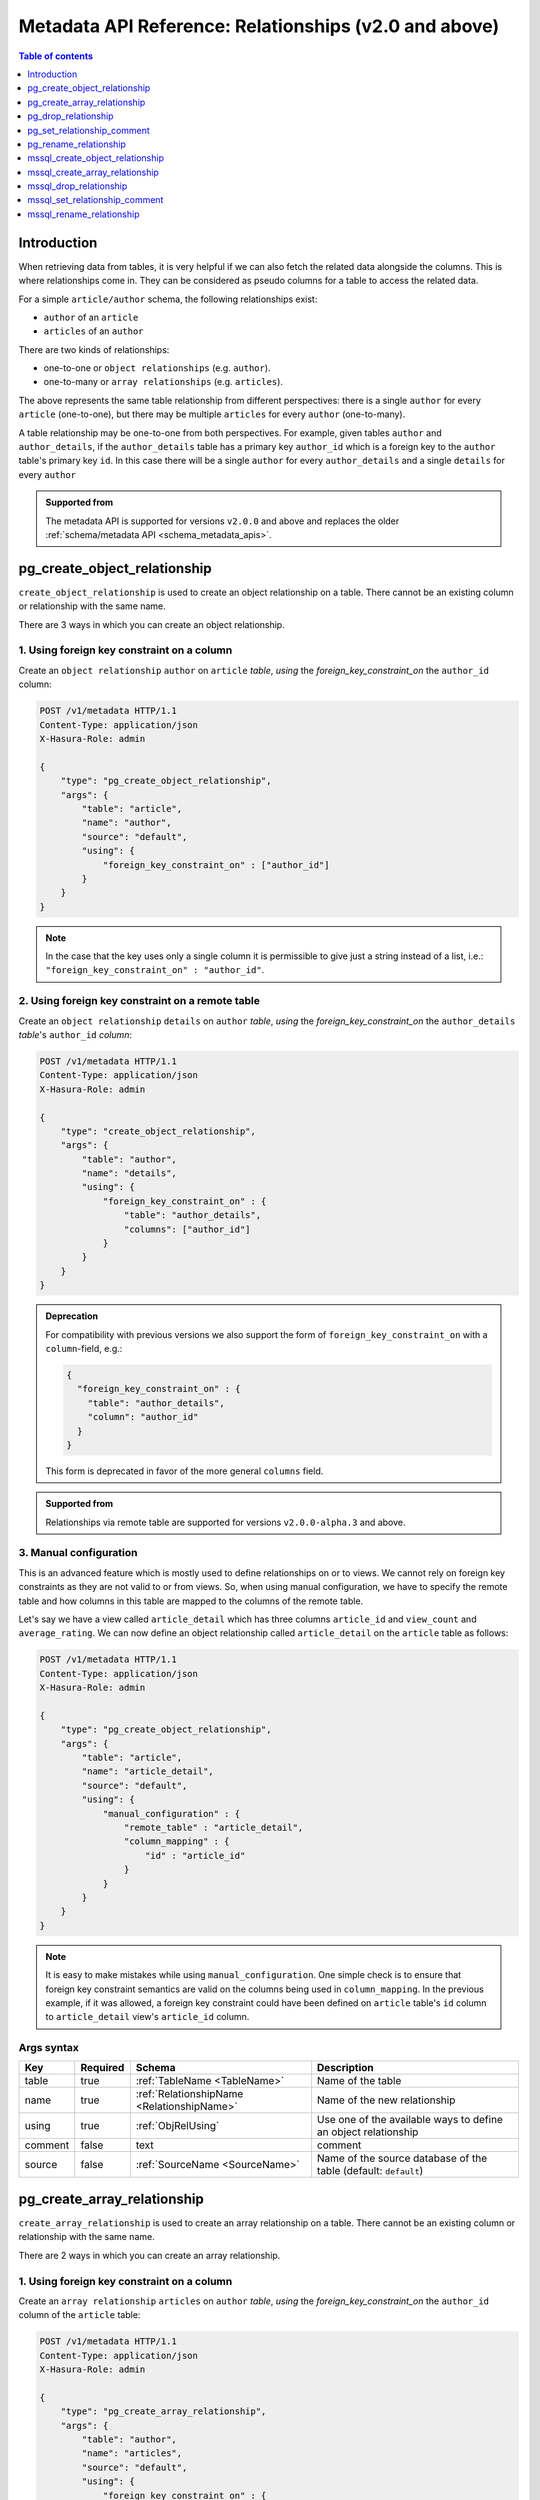 .. meta::
   :description: Use relationships with the Hasura metadata API
   :keywords: hasura, docs, metadata API, API reference, relationship

.. _metadata_api_relationship:

Metadata API Reference: Relationships (v2.0 and above)
======================================================

.. contents:: Table of contents
  :backlinks: none
  :depth: 1
  :local:

Introduction
------------

When retrieving data from tables, it is very helpful if we can also
fetch the related data alongside the columns. This is where relationships come
in. They can be considered as pseudo columns for a table to access the related
data.

For a simple ``article/author`` schema, the following relationships exist:

- ``author`` of an ``article``
- ``articles`` of an ``author``

There are two kinds of relationships:

- one-to-one or ``object relationships`` (e.g. ``author``).
- one-to-many or ``array relationships`` (e.g. ``articles``).

The above represents the same table relationship from different perspectives:
there is a single ``author`` for every ``article`` (one-to-one), but there
may be multiple ``articles`` for every ``author`` (one-to-many).

A table relationship may be one-to-one from both perspectives. For
example, given tables ``author`` and ``author_details``, if the ``author_details``
table has a primary key ``author_id`` which is a foreign key to the
``author`` table's primary key ``id``. In this case there will be a single ``author``
for every ``author_details`` and a single ``details`` for every ``author``

.. admonition:: Supported from

  The metadata API is supported for versions ``v2.0.0`` and above and replaces the older
  :ref:`schema/metadata API <schema_metadata_apis>`.

.. _pg_create_object_relationship:

pg_create_object_relationship
-----------------------------

``create_object_relationship`` is used to create an object relationship on a
table. There cannot be an existing column or relationship with the same name. 

There are 3 ways in which you can create an object relationship.

1. Using foreign key constraint on a column
^^^^^^^^^^^^^^^^^^^^^^^^^^^^^^^^^^^^^^^^^^^

Create an ``object relationship`` ``author`` on ``article`` *table*,  *using* the
*foreign_key_constraint_on* the ``author_id`` column:

.. code-block:: http

   POST /v1/metadata HTTP/1.1
   Content-Type: application/json
   X-Hasura-Role: admin

   {
       "type": "pg_create_object_relationship",
       "args": {
           "table": "article",
           "name": "author",
           "source": "default",
           "using": {
               "foreign_key_constraint_on" : ["author_id"]
           }
       }
   }

.. note::

  In the case that the key uses only a single column it is permissible to give
  just a string instead of a list, i.e.: ``"foreign_key_constraint_on" : "author_id"``.


2. Using foreign key constraint on a remote table
^^^^^^^^^^^^^^^^^^^^^^^^^^^^^^^^^^^^^^^^^^^^^^^^^

Create an ``object relationship`` ``details`` on ``author`` *table*, *using* the
*foreign_key_constraint_on* the ``author_details`` *table*'s ``author_id`` *column*:

.. code-block:: http


   POST /v1/metadata HTTP/1.1
   Content-Type: application/json
   X-Hasura-Role: admin

   {
       "type": "create_object_relationship",
       "args": {
           "table": "author",
           "name": "details",
           "using": {
               "foreign_key_constraint_on" : {
                   "table": "author_details",
                   "columns": ["author_id"]
               }
           }
       }
   }

.. admonition:: Deprecation

    For compatibility with previous versions we also support the form of
    ``foreign_key_constraint_on`` with a ``column``-field, e.g.:

    .. code-block:: json

      {
        "foreign_key_constraint_on" : {
          "table": "author_details",
          "column": "author_id"
        }
      }


    This form is deprecated in favor of the more general ``columns`` field.

.. admonition:: Supported from

    Relationships via remote table are supported for versions ``v2.0.0-alpha.3`` and above.

.. _pg_manual_obj_relationship:

3. Manual configuration
^^^^^^^^^^^^^^^^^^^^^^^

This is an advanced feature which is mostly used to define relationships on or
to views. We cannot rely on foreign key constraints as they are not valid to or
from views. So, when using manual configuration, we have to specify the remote
table and how columns in this table are mapped to the columns of the
remote table.

Let's say we have a view called ``article_detail`` which has three columns
``article_id`` and ``view_count`` and ``average_rating``. We can now define an
object relationship called ``article_detail`` on the ``article`` table as
follows:

.. code-block:: http

   POST /v1/metadata HTTP/1.1
   Content-Type: application/json
   X-Hasura-Role: admin

   {
       "type": "pg_create_object_relationship",
       "args": {
           "table": "article",
           "name": "article_detail",
           "source": "default",
           "using": {
               "manual_configuration" : {
                   "remote_table" : "article_detail",
                   "column_mapping" : {
                       "id" : "article_id"
                   }
               }
           }
       }
   }

.. note::

   It is easy to make mistakes while using ``manual_configuration``.
   One simple check is to ensure that foreign key constraint semantics are valid
   on the columns being used in ``column_mapping``. In the previous example, if
   it was allowed, a foreign key constraint could have been defined on
   ``article`` table's ``id`` column to ``article_detail`` view's ``article_id``
   column.

.. _pg_create_object_relationship_syntax:

Args syntax
^^^^^^^^^^^

.. list-table::
   :header-rows: 1

   * - Key
     - Required
     - Schema
     - Description
   * - table
     - true
     - :ref:`TableName <TableName>`
     - Name of the table
   * - name
     - true
     - :ref:`RelationshipName <RelationshipName>`
     - Name of the new relationship
   * - using
     - true
     - :ref:`ObjRelUsing`
     - Use one of the available ways to define an object relationship
   * - comment
     - false
     - text
     - comment
   * - source
     - false
     - :ref:`SourceName <SourceName>`
     - Name of the source database of the table (default: ``default``)

.. _pg_create_array_relationship:

pg_create_array_relationship
----------------------------

``create_array_relationship`` is used to create an array relationship on a
table. There cannot be an existing column or relationship with the same name. 

There are 2 ways in which you can create an array relationship.

1. Using foreign key constraint on a column
^^^^^^^^^^^^^^^^^^^^^^^^^^^^^^^^^^^^^^^^^^^

Create an ``array relationship`` ``articles`` on ``author`` *table*,  *using* the
*foreign_key_constraint_on* the ``author_id`` column of the ``article`` table:

.. code-block:: http

   POST /v1/metadata HTTP/1.1
   Content-Type: application/json
   X-Hasura-Role: admin

   {
       "type": "pg_create_array_relationship",
       "args": {
           "table": "author",
           "name": "articles",
           "source": "default",
           "using": {
               "foreign_key_constraint_on" : {
                   "table" : "article",
                   "columns" : ["author_id"]
               }
           }
       }
   }

.. admonition:: Deprecation

    For compatibility with previous version we also support the form of
    ``foreign_key_constraint_on`` with a ``column``-field, e.g.:

    .. code-block:: json

      {
        "foreign_key_constraint_on" : {
          "table": "author_details",
          "column": "author_id"
        }
      }

    This form is deprecated in favor of the more general ``columns`` field.


2. Manual configuration
^^^^^^^^^^^^^^^^^^^^^^^

This is an advanced feature which is mostly used to define relationships on or
to views. We cannot rely on foreign key constraints as they are not valid to or
from views. So, when using manual configuration, we have to specify the remote
table and how columns in this table are mapped to the columns of the
remote table.

Let's say we have a view called ``article_detail`` which has four columns
``author_id``, ``article_id``, ``view_count`` and ``average_rating``. We can now define an
array relationship called ``article_details`` on the ``author`` table as
follows:

.. code-block:: http

   POST /v1/metadata HTTP/1.1
   Content-Type: application/json
   X-Hasura-Role: admin

   {
       "type": "pg_create_array_relationship",
       "args": {
           "table": "author",
           "name": "article_details",
           "source": "default",
           "using": {
               "manual_configuration" : {
                   "remote_table" : "article_detail",
                   "column_mapping" : {
                       "id" : "author_id"
                   }
               }
           }
       }
   }

.. note::

   It is easy to make mistakes while using ``manual_configuration``.
   One simple check is to ensure that foreign key constraint semantics are valid
   on the columns being used in ``column_mapping``. In the previous example, if
   it was allowed, a foreign key constraint could have been defined on the
   ``author`` table's ``id`` column to ``article_detail`` view's ``author_id``
   column.

.. _pg_create_array_relationship_syntax:

Args syntax
^^^^^^^^^^^

.. list-table::
   :header-rows: 1

   * - Key
     - Required
     - Schema
     - Description
   * - table
     - true
     - :ref:`TableName`
     - Name of the table
   * - name
     - true
     - :ref:`RelationshipName`
     - Name of the new relationship
   * - using
     - true
     - :ref:`ArrRelUsing`
     - Use one of the available ways to define an array relationship
   * - comment
     - false
     - text
     - comment
   * - source
     - false
     - :ref:`SourceName <SourceName>`
     - Name of the source database of the table (default: ``default``)

.. _pg_drop_relationship:

pg_drop_relationship
--------------------

``pg_drop_relationship`` is used to drop a relationship (both object and array) on
a table. If there are other objects dependent on this relationship like
permissions and query templates, etc., the request will fail and report the dependencies
unless ``cascade`` is set to ``true``. If ``cascade`` is set to ``true``, the
dependent objects are also dropped. 

An example:

.. code-block:: http

   POST /v1/metadata HTTP/1.1
   Content-Type: application/json
   X-Hasura-Role: admin

   {
       "type": "pg_drop_relationship",
       "args": {
           "table": "article",
           "source": "default",
           "relationship": "article_detail"
       }
   }

.. _pg_drop_relationship_syntax:

Args syntax
^^^^^^^^^^^

.. list-table::
   :header-rows: 1

   * - Key
     - Required
     - Schema
     - Description
   * - table
     - true
     - :ref:`TableName`
     - Name of the table
   * - relationship
     - true
     - :ref:`RelationshipName`
     - Name of the relationship that needs to be dropped
   * - cascade
     - false
     - Boolean
     - When set to ``true``, all the dependent items on this relationship are also dropped
   * - source
     - false
     - :ref:`SourceName <SourceName>`
     - Name of the source database of the table (default: ``default``)

.. note::

   Be careful when using ``cascade``. First, try running the request without
   ``cascade`` or ``cascade`` set to ``false``.

.. _pg_set_relationship_comment:

pg_set_relationship_comment
---------------------------

``pg_set_relationship_comment`` is used to set/update the comment on a
relationship. Setting the comment to ``null`` removes it.

An example:

.. code-block:: http

   POST /v1/metadata HTTP/1.1
   Content-Type: application/json
   X-Hasura-Role: admin

   {
       "type": "pg_set_relationship_comment",
       "args": {
           "table": "article",
           "source": "default",
           "name": "article_detail",
           "comment" : "has extra information about an article like count etc."
       }
   }

.. _pg_set_relationship_comment_syntax:

Args syntax
^^^^^^^^^^^

.. list-table::
   :header-rows: 1

   * - Key
     - Required
     - Schema
     - Description
   * - table
     - true
     - :ref:`TableName`
     - Name of the table
   * - relationship
     - true
     - :ref:`RelationshipName`
     - The relationship
   * - comment
     - false
     - Text
     - Comment
   * - source
     - false
     - :ref:`SourceName <SourceName>`
     - Name of the source database of the table (default: ``default``)


.. _pg_rename_relationship:

pg_rename_relationship
----------------------

``pg_rename_relationship`` is used to modify the name of an existing relationship.

An example:

.. code-block:: http

   POST /v1/metadata HTTP/1.1
   Content-Type: application/json
   X-Hasura-Role: admin

   {
       "type": "pg_rename_relationship",
       "args": {
           "table": "article",
           "name": "article_details",
           "source": "default",
           "new_name": "article_detail"
       }
   }

.. _pg_rename_relationship_syntax:

Args syntax
^^^^^^^^^^^

.. list-table::
   :header-rows: 1

   * - Key
     - Required
     - Schema
     - Description
   * - table
     - true
     - :ref:`TableName`
     - Name of the table
   * - name
     - true
     - :ref:`RelationshipName`
     - The relationship
   * - new_name
     - true
     - :ref:`RelationshipName`
     - New relationship name
   * - source
     - false
     - :ref:`SourceName <SourceName>`
     - Name of the source database of the table (default: ``default``)

.. _mssql_create_object_relationship:

mssql_create_object_relationship
--------------------------------

``create_object_relationship`` is used to create an object relationship on a
table. There cannot be an existing column or relationship with the same name. 

There are 3 ways in which you can create an object relationship.

1. Using foreign key constraint on a column
^^^^^^^^^^^^^^^^^^^^^^^^^^^^^^^^^^^^^^^^^^^

Create an ``object relationship`` ``author`` on ``article`` *table*,  *using* the
*foreign_key_constraint_on* the ``author_id`` column:

.. code-block:: http

  POST /v1/metadata HTTP/1.1
  Content-Type: application/json
  X-Hasura-Role: admin

  {
      "type": "mssql_create_object_relationship",
      "args": {
          "table": "article",
          "name": "author",
          "source": "default",
          "using": {
              "foreign_key_constraint_on" : ["author_id"]
          }
      }
  }

.. note::

  In the case that the key uses only a single column it is permissible to give
  just a string instead of a list, i.e.: ``"foreign_key_constraint_on" : "author_id"``.


2. Using foreign key constraint on a remote table
^^^^^^^^^^^^^^^^^^^^^^^^^^^^^^^^^^^^^^^^^^^^^^^^^

Create an ``object relationship`` ``details`` on ``author`` *table*, *using* the
*foreign_key_constraint_on* the ``author_details`` *table*'s ``author_id`` *column*:

.. code-block:: http


  POST /v1/metadata HTTP/1.1
  Content-Type: application/json
  X-Hasura-Role: admin

  {
      "type": "create_object_relationship",
      "args": {
          "table": "author",
          "name": "details",
          "using": {
              "foreign_key_constraint_on" : {
                  "table": "author_details",
                  "columns": ["author_id"]
              }
          }
      }
  }

.. admonition:: Deprecation

    For compatibility with previous versions we also support the form of
    ``foreign_key_constraint_on`` with a ``column``-field, e.g.:

    .. code-block:: json

      {
        "foreign_key_constraint_on" : {
            "table": "author_details",
            "column": "author_id"
        }
      }

    This form is deprecated in favor of the more general ``columns`` field.

.. admonition:: Supported from

    Relationships via remote table are supported for versions ``v2.0.0-alpha.3`` and above.

.. _mssql_manual_obj_relationship:

3. Manual configuration
^^^^^^^^^^^^^^^^^^^^^^^

This is an advanced feature which is mostly used to define relationships on or
to views. We cannot rely on foreign key constraints as they are not valid to or
from views. So, when using manual configuration, we have to specify the remote
table and how columns in this table are mapped to the columns of the
remote table.

Let's say we have a view called ``article_detail`` which has three columns
``article_id`` and ``view_count`` and ``average_rating``. We can now define an
object relationship called ``article_detail`` on the ``article`` table as
follows:

.. code-block:: http

  POST /v1/metadata HTTP/1.1
  Content-Type: application/json
  X-Hasura-Role: admin

  {
      "type": "mssql_create_object_relationship",
      "args": {
          "table": "article",
          "name": "article_detail",
          "source": "default",
          "using": {
              "manual_configuration" : {
                  "remote_table" : "article_detail",
                  "column_mapping" : {
                      "id" : "article_id"
                  }
              }
          }
      }
  }

.. note::

  It is easy to make mistakes while using ``manual_configuration``.
  One simple check is to ensure that foreign key constraint semantics are valid
  on the columns being used in ``column_mapping``. In the previous example, if
  it was allowed, a foreign key constraint could have been defined on
  ``article`` table's ``id`` column to ``article_detail`` view's ``article_id``
  column.

.. _mssql_create_object_relationship_syntax:

Args syntax
^^^^^^^^^^^

.. list-table::
  :header-rows: 1

  * - Key
    - Required
    - Schema
    - Description
  * - table
    - true
    - :ref:`TableName <TableName>`
    - Name of the table
  * - name
    - true
    - :ref:`RelationshipName <RelationshipName>`
    - Name of the new relationship
  * - using
    - true
    - :ref:`ObjRelUsing`
    - Use one of the available ways to define an object relationship
  * - comment
    - false
    - text
    - comment
  * - source
    - false
    - :ref:`SourceName <SourceName>`
    - Name of the source database of the table (default: ``default``)

.. _mssql_create_array_relationship:

mssql_create_array_relationship
-------------------------------

``create_array_relationship`` is used to create an array relationship on a
table. There cannot be an existing column or relationship with the same name. 

There are 2 ways in which you can create an array relationship.

1. Using foreign key constraint on a column
^^^^^^^^^^^^^^^^^^^^^^^^^^^^^^^^^^^^^^^^^^^

Create an ``array relationship`` ``articles`` on ``author`` *table*,  *using* the
*foreign_key_constraint_on* the ``author_id`` column of the ``article`` table:

.. code-block:: http

  POST /v1/metadata HTTP/1.1
  Content-Type: application/json
  X-Hasura-Role: admin

  {
      "type": "mssql_create_array_relationship",
      "args": {
          "table": "author",
          "name": "articles",
          "source": "default",
          "using": {
              "foreign_key_constraint_on" : {
                  "table" : "article",
                  "columns" : ["author_id"]
              }
          }
      }
  }

.. admonition:: Deprecation

    For compatibility with previous version we also support the form of
    ``foreign_key_constraint_on`` with a ``column``-field, e.g.:

    .. code-block:: json

      {
       "foreign_key_constraint_on" : {
           "table": "author_details",
           "column": "author_id"
       }
      }
      
    This form is deprecated in favor of the more general ``columns`` field.


2. Manual configuration
^^^^^^^^^^^^^^^^^^^^^^^

This is an advanced feature which is mostly used to define relationships on or
to views. We cannot rely on foreign key constraints as they are not valid to or
from views. So, when using manual configuration, we have to specify the remote
table and how columns in this table are mapped to the columns of the
remote table.

Let's say we have a view called ``article_detail`` which has four columns
``author_id``, ``article_id``, ``view_count`` and ``average_rating``. We can now define an
array relationship called ``article_details`` on the ``author`` table as
follows:

.. code-block:: http

  POST /v1/metadata HTTP/1.1
  Content-Type: application/json
  X-Hasura-Role: admin

  {
      "type": "mssql_create_array_relationship",
      "args": {
          "table": "author",
          "name": "article_details",
          "source": "default",
          "using": {
              "manual_configuration" : {
                  "remote_table" : "article_detail",
                  "column_mapping" : {
                      "id" : "author_id"
                  }
              }
          }
      }
  }

.. note::

  It is easy to make mistakes while using ``manual_configuration``.
  One simple check is to ensure that foreign key constraint semantics are valid
  on the columns being used in ``column_mapping``. In the previous example, if
  it was allowed, a foreign key constraint could have been defined on the
  ``author`` table's ``id`` column to ``article_detail`` view's ``author_id``
  column.

.. _mssql_create_array_relationship_syntax:

Args syntax
^^^^^^^^^^^

.. list-table::
  :header-rows: 1

  * - Key
    - Required
    - Schema
    - Description
  * - table
    - true
    - :ref:`TableName`
    - Name of the table
  * - name
    - true
    - :ref:`RelationshipName`
    - Name of the new relationship
  * - using
    - true
    - :ref:`ArrRelUsing`
    - Use one of the available ways to define an array relationship
  * - comment
    - false
    - text
    - comment
  * - source
    - false
    - :ref:`SourceName <SourceName>`
    - Name of the source database of the table (default: ``default``)

.. _mssql_drop_relationship:

mssql_drop_relationship
-----------------------

``mssql_drop_relationship`` is used to drop a relationship (both object and array) on
a table. If there are other objects dependent on this relationship like
permissions and query templates, etc., the request will fail and report the dependencies
unless ``cascade`` is set to ``true``. If ``cascade`` is set to ``true``, the
dependent objects are also dropped. 

An example:

.. code-block:: http

  POST /v1/metadata HTTP/1.1
  Content-Type: application/json
  X-Hasura-Role: admin

  {
      "type": "mssql_drop_relationship",
      "args": {
          "table": "article",
          "source": "default",
          "relationship": "article_detail"
      }
  }

.. _mssql_drop_relationship_syntax:

Args syntax
^^^^^^^^^^^

.. list-table::
  :header-rows: 1

  * - Key
    - Required
    - Schema
    - Description
  * - table
    - true
    - :ref:`TableName`
    - Name of the table
  * - relationship
    - true
    - :ref:`RelationshipName`
    - Name of the relationship that needs to be dropped
  * - cascade
    - false
    - Boolean
    - When set to ``true``, all the dependent items on this relationship are also dropped
  * - source
    - false
    - :ref:`SourceName <SourceName>`
    - Name of the source database of the table (default: ``default``)

.. note::

  Be careful when using ``cascade``. First, try running the request without
  ``cascade`` or ``cascade`` set to ``false``.

.. _mssql_set_relationship_comment:

mssql_set_relationship_comment
------------------------------

``mssql_set_relationship_comment`` is used to set/update the comment on a
relationship. Setting the comment to ``null`` removes it.

An example:

.. code-block:: http

  POST /v1/metadata HTTP/1.1
  Content-Type: application/json
  X-Hasura-Role: admin

  {
      "type": "mssql_set_relationship_comment",
      "args": {
          "table": "article",
          "source": "default",
          "name": "article_detail",
          "comment" : "has extra information about an article like count etc."
      }
  }

.. _mssql_set_relationship_comment_syntax:

Args syntax
^^^^^^^^^^^

.. list-table::
  :header-rows: 1

  * - Key
    - Required
    - Schema
    - Description
  * - table
    - true
    - :ref:`TableName`
    - Name of the table
  * - relationship
    - true
    - :ref:`RelationshipName`
    - The relationship
  * - comment
    - false
    - Text
    - Comment
  * - source
    - false
    - :ref:`SourceName <SourceName>`
    - Name of the source database of the table (default: ``default``)

.. _mssql_rename_relationship:

mssql_rename_relationship
-------------------------

``mssql_rename_relationship`` is used to modify the name of an existing relationship.

An example:

.. code-block:: http

  POST /v1/metadata HTTP/1.1
  Content-Type: application/json
  X-Hasura-Role: admin

  {
      "type": "mssql_rename_relationship",
      "args": {
          "table": "article",
          "name": "article_details",
          "source": "default",
          "new_name": "article_detail"
      }
  }

.. _mssql_rename_relationship_syntax:

Args syntax
^^^^^^^^^^^

.. list-table::
  :header-rows: 1

  * - Key
    - Required
    - Schema
    - Description
  * - table
    - true
    - :ref:`TableName`
    - Name of the table
  * - name
    - true
    - :ref:`RelationshipName`
    - The relationship
  * - new_name
    - true
    - :ref:`RelationshipName`
    - New relationship name
  * - source
    - false
    - :ref:`SourceName <SourceName>`
    - Name of the source database of the table (default: ``default``)
